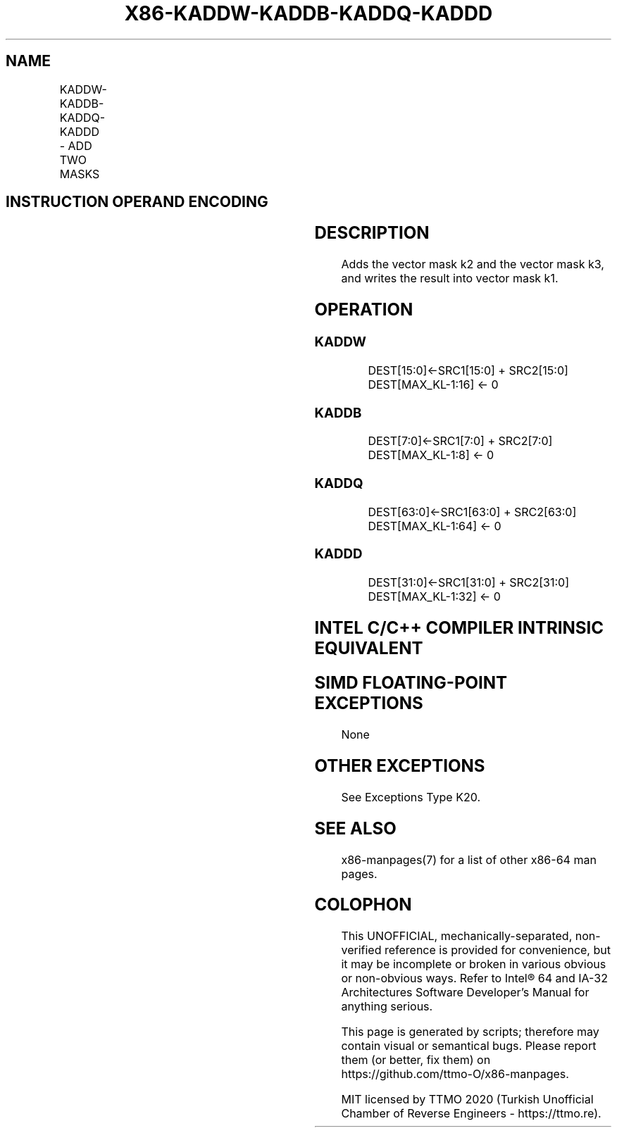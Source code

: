 .nh
.TH "X86-KADDW-KADDB-KADDQ-KADDD" "7" "May 2019" "TTMO" "Intel x86-64 ISA Manual"
.SH NAME
KADDW-KADDB-KADDQ-KADDD - ADD TWO MASKS
.TS
allbox;
l l l l l 
l l l l l .
\fB\fCOpcode/Instruction\fR	\fB\fCOp/En\fR	\fB\fC64/32 bit Mode Support\fR	\fB\fCCPUID Feature Flag\fR	\fB\fCDescription\fR
T{
VEX.L1.0F.W0 4A /r KADDW k1, k2, k3
T}
	RVR	V/V	AVX512DQ	T{
Add 16 bits masks in k2 and k3 and place result in k1.
T}
T{
VEX.L1.66.0F.W0 4A /r KADDB k1, k2, k3
T}
	RVR	V/V	AVX512DQ	T{
Add 8 bits masks in k2 and k3 and place result in k1.
T}
T{
VEX.L1.0F.W1 4A /r KADDQ k1, k2, k3
T}
	RVR	V/V	AVX512BW	T{
Add 64 bits masks in k2 and k3 and place result in k1.
T}
T{
VEX.L1.66.0F.W1 4A /r KADDD k1, k2, k3
T}
	RVR	V/V	AVX512BW	T{
Add 32 bits masks in k2 and k3 and place result in k1.
T}
.TE

.SH INSTRUCTION OPERAND ENCODING
.TS
allbox;
l l l l 
l l l l .
Op/En	Operand 1	Operand 2	Operand 3
RVR	ModRM:reg (w)	VEX.1vvv (r)	ModRM:r/m (r, ModRM:
[
7:6
]
 must be 11b)
.TE

.SH DESCRIPTION
.PP
Adds the vector mask k2 and the vector mask k3, and writes the result
into vector mask k1.

.SH OPERATION
.SS KADDW
.PP
.RS

.nf
DEST[15:0]←SRC1[15:0] + SRC2[15:0]
DEST[MAX\_KL\-1:16] ← 0

.fi
.RE

.SS KADDB
.PP
.RS

.nf
DEST[7:0]←SRC1[7:0] + SRC2[7:0]
DEST[MAX\_KL\-1:8] ← 0

.fi
.RE

.SS KADDQ
.PP
.RS

.nf
DEST[63:0]←SRC1[63:0] + SRC2[63:0]
DEST[MAX\_KL\-1:64] ← 0

.fi
.RE

.SS KADDD
.PP
.RS

.nf
DEST[31:0]←SRC1[31:0] + SRC2[31:0]
DEST[MAX\_KL\-1:32] ← 0

.fi
.RE

.SH INTEL C/C++ COMPILER INTRINSIC EQUIVALENT
.SH SIMD FLOATING\-POINT EXCEPTIONS
.PP
None

.SH OTHER EXCEPTIONS
.PP
See Exceptions Type K20.

.SH SEE ALSO
.PP
x86\-manpages(7) for a list of other x86\-64 man pages.

.SH COLOPHON
.PP
This UNOFFICIAL, mechanically\-separated, non\-verified reference is
provided for convenience, but it may be incomplete or broken in
various obvious or non\-obvious ways. Refer to Intel® 64 and IA\-32
Architectures Software Developer’s Manual for anything serious.

.br
This page is generated by scripts; therefore may contain visual or semantical bugs. Please report them (or better, fix them) on https://github.com/ttmo-O/x86-manpages.

.br
MIT licensed by TTMO 2020 (Turkish Unofficial Chamber of Reverse Engineers - https://ttmo.re).
